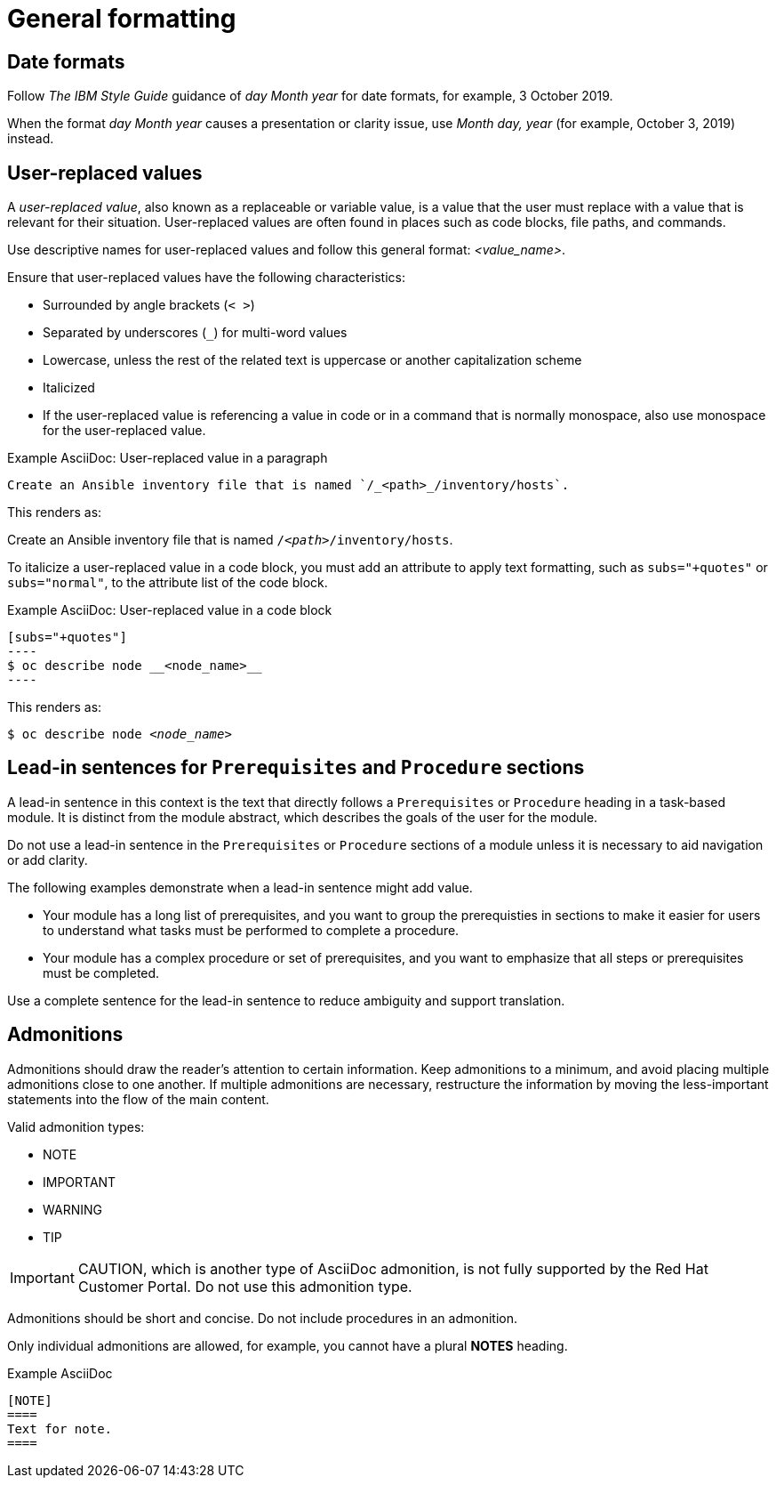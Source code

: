 
[[general-formatting]]
= General formatting

[[date-formats]]
== Date formats

Follow _The IBM Style Guide_  guidance of _day Month year_ for date formats, for example, 3 October 2019.

When the format _day Month year_ causes a presentation or clarity issue, use _Month day, year_ (for example, October 3, 2019) instead.


[[user-replaced-values]]
== User-replaced values

A _user-replaced value_, also known as a replaceable or variable value, is a value that the user must replace with a value that is relevant for their situation. User-replaced values are often found in places such as code blocks, file paths, and commands.

Use descriptive names for user-replaced values and follow this general format: _<value_name>_.

Ensure that user-replaced values have the following characteristics:

* Surrounded by angle brackets (`< >`)
* Separated by underscores (`_`) for multi-word values
* Lowercase, unless the rest of the related text is uppercase or another capitalization scheme
* Italicized
* If the user-replaced value is referencing a value in code or in a command that is normally monospace, also use monospace for the user-replaced value.

.Example AsciiDoc: User-replaced value in a paragraph

----
Create an Ansible inventory file that is named `/_<path>_/inventory/hosts`.
----

This renders as:

====
Create an Ansible inventory file that is named `/_<path>_/inventory/hosts`.
====

To italicize a user-replaced value in a code block, you must add an attribute to apply text formatting, such as `subs="+quotes"` or `subs="normal"`, to the attribute list of the code block.

.Example AsciiDoc: User-replaced value in a code block

  [subs="+quotes"]
  ----
  $ oc describe node __<node_name>__
  ----

This renders as:

====
[subs="+quotes"]
----
$ oc describe node __<node_name>__
----
====

// TODO: In the future, add alternative guidance for XML

[[lead-in-sentences]]
== Lead-in sentences for `Prerequisites` and `Procedure` sections

A lead-in sentence in this context is the text that directly follows a `Prerequisites` or `Procedure` heading in a task-based module. It is distinct from the module abstract, which describes the goals of the user for the module.

Do not use a lead-in sentence in the `Prerequisites` or `Procedure` sections of a module unless it is necessary to aid navigation or add clarity.

The following examples demonstrate when a lead-in sentence might add value.

* Your module has a long list of prerequisites, and you want to group the prerequisties in sections to make it easier for users to understand what tasks must be performed to complete a procedure.
* Your module has a complex procedure or set of prerequisites, and you want to emphasize that all steps or prerequisites must be completed.

Use a complete sentence for the lead-in sentence to reduce ambiguity and support translation.

[[admonitions]]
== Admonitions

Admonitions should draw the reader’s attention to certain information. Keep admonitions to a minimum, and avoid placing multiple admonitions close to one another. If multiple admonitions are necessary, restructure the information by moving the less-important statements into the flow of the main content.

Valid admonition types:

- NOTE
- IMPORTANT
- WARNING
- TIP

[IMPORTANT]
====
CAUTION, which is another type of AsciiDoc admonition, is not fully supported by the Red Hat Customer Portal. Do not use this admonition type.
====

Admonitions should be short and concise. Do not include procedures in an admonition.

Only individual admonitions are allowed, for example, you cannot have a plural *NOTES* heading.

.Example AsciiDoc
----
[NOTE]
====
Text for note.
====
----

// [[product-names-versions-ref]]
// == Product names and version references
